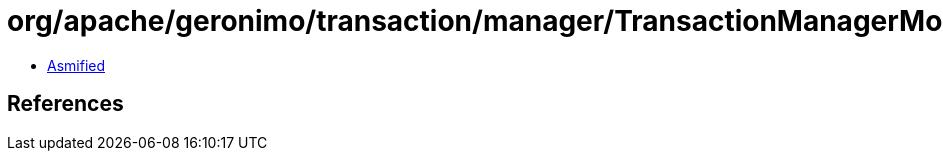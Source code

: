 = org/apache/geronimo/transaction/manager/TransactionManagerMonitor.class

 - link:TransactionManagerMonitor-asmified.java[Asmified]

== References

